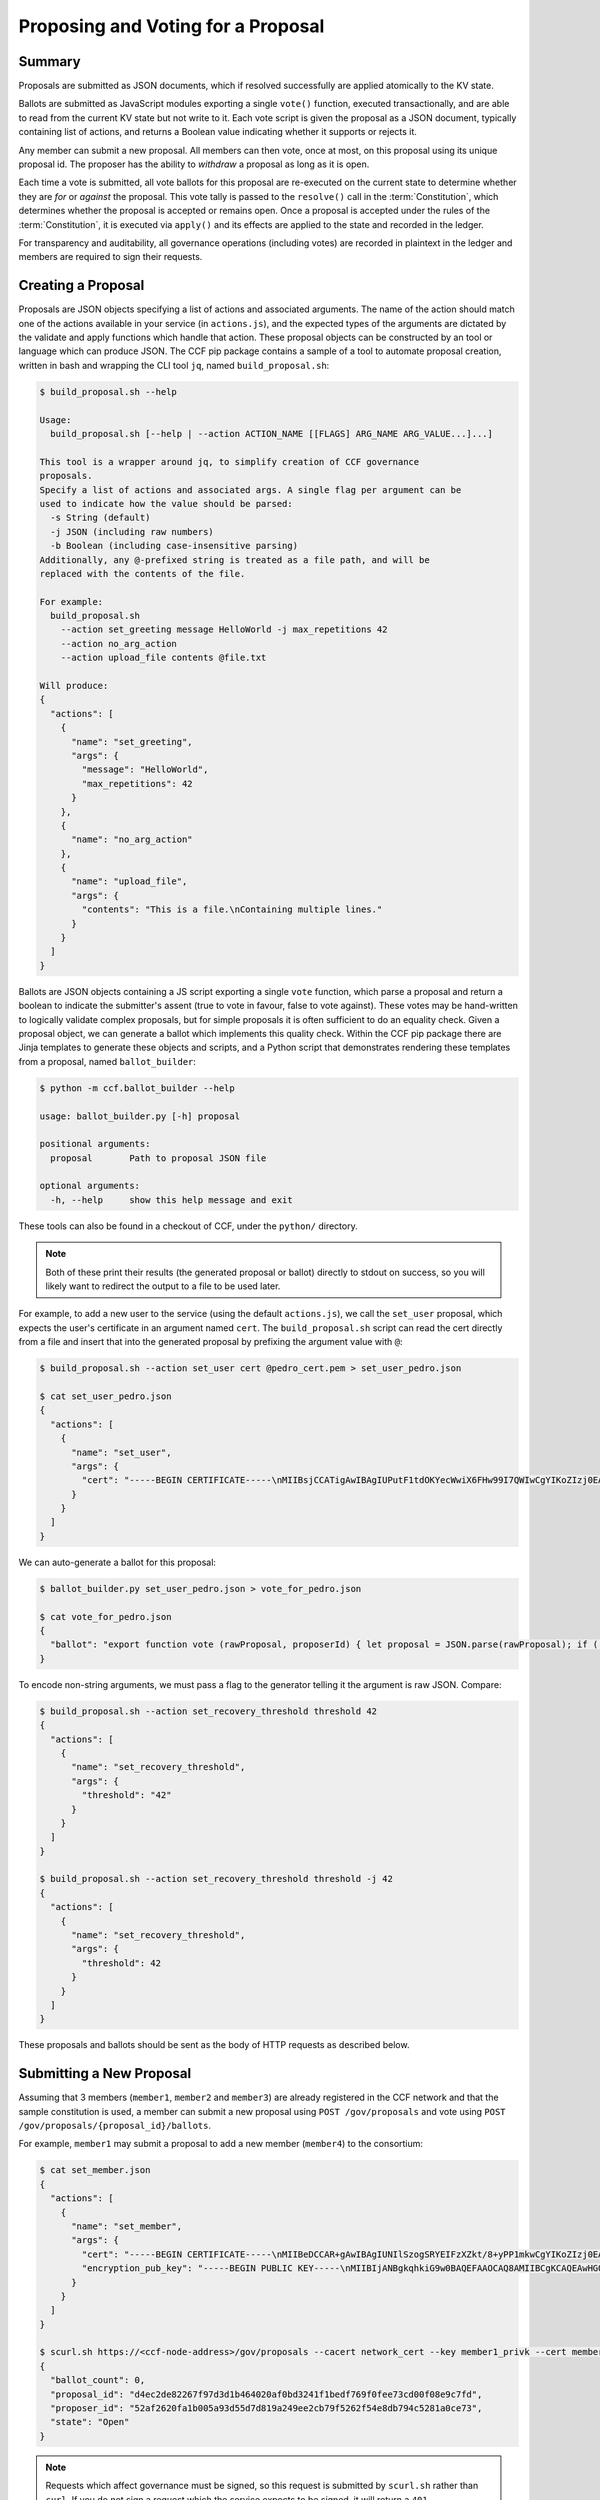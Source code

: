 Proposing and Voting for a Proposal
===================================

Summary
-------

Proposals are submitted as JSON documents, which if resolved successfully are applied atomically to the KV state.

Ballots are submitted as JavaScript modules exporting a single ``vote()`` function, executed transactionally, and are able to read from the current KV state but not write to it.
Each vote script is given the proposal as a JSON document, typically containing list of actions, and returns a Boolean value indicating whether it supports or rejects it.

Any member can submit a new proposal. All members can then vote, once at most, on this proposal using its unique proposal id.
The proposer has the ability to `withdraw` a proposal as long as it is open.

Each time a vote is submitted, all vote ballots for this proposal are re-executed on the current state to determine whether they are `for` or `against` the proposal.
This vote tally is passed to the ``resolve()`` call in the :term:`Constitution`, which determines whether the proposal is accepted or remains open.
Once a proposal is accepted under the rules of the :term:`Constitution`, it is executed via ``apply()`` and its effects are applied to the state and recorded in the ledger.

For transparency and auditability, all governance operations (including votes) are recorded in plaintext in the ledger and members are required to sign their requests.

.. mermaid::

    sequenceDiagram
        participant Member 0
        participant Member 1
        participant MemberFrontend
        participant Constitution

        Note over MemberFrontend, Constitution: CCF
        Member 0->>+MemberFrontend: Submit Proposal to /gov/proposals
        MemberFrontend->>+Constitution: call validate(Proposal)
        Constitution-->>-MemberFrontend: no exception
        MemberFrontend->>+Constitution: call resolve(Proposal, {})
        Constitution-->>-MemberFrontend: not enough votes, return Proposal is Open
        MemberFrontend-->>-Member 0: Proposal is Open

        Member 1->>+MemberFrontend: Submit Ballot containing vote() to /gov/proposals/ProposalID/ballots
        MemberFrontend->>MemberFrontend: evaluate vote(Proposal, KV State) to boolean Vote
        MemberFrontend->>+Constitution: call resolve(Proposal, {Member 1: Vote})
        Constitution-->>-MemberFrontend: enough positive votes, return Proposal is Accepted
        MemberFrontend->>+Constitution: call apply(Proposal) to perform side-effects
        Constitution-->>-MemberFrontend: no exception
        MemberFrontend-->>-Member 1: Proposal is Accepted, has successfully been applied


Creating a Proposal
-------------------

Proposals are JSON objects specifying a list of actions and associated arguments. The name of the action should match one of the actions available in your service (in ``actions.js``), and the expected types of the arguments are dictated by the validate and apply functions which handle that action.
These proposal objects can be constructed by an tool or language which can produce JSON. The CCF pip package contains a sample of a tool to automate proposal creation, written in bash and wrapping the CLI tool ``jq``, named ``build_proposal.sh``:

.. code-block:: bash

    $ build_proposal.sh --help

    Usage:
      build_proposal.sh [--help | --action ACTION_NAME [[FLAGS] ARG_NAME ARG_VALUE...]...]

    This tool is a wrapper around jq, to simplify creation of CCF governance
    proposals.
    Specify a list of actions and associated args. A single flag per argument can be
    used to indicate how the value should be parsed:
      -s String (default)
      -j JSON (including raw numbers)
      -b Boolean (including case-insensitive parsing)
    Additionally, any @-prefixed string is treated as a file path, and will be
    replaced with the contents of the file.

    For example:
      build_proposal.sh
        --action set_greeting message HelloWorld -j max_repetitions 42
        --action no_arg_action
        --action upload_file contents @file.txt

    Will produce:
    {
      "actions": [
        {
          "name": "set_greeting",
          "args": {
            "message": "HelloWorld",
            "max_repetitions": 42
          }
        },
        {
          "name": "no_arg_action"
        },
        {
          "name": "upload_file",
          "args": {
            "contents": "This is a file.\nContaining multiple lines."
          }
        }
      ]
    }

Ballots are JSON objects containing a JS script exporting a single ``vote`` function, which parse a proposal and return a boolean to indicate the submitter's assent (true to vote in favour, false to vote against). These votes may be hand-written to logically validate complex proposals, but for simple proposals it is often sufficient to do an equality check. Given a proposal object, we can generate a ballot which implements this quality check. Within the CCF pip package there are Jinja templates to generate these objects and scripts, and a Python script that demonstrates rendering these templates from a proposal, named ``ballot_builder``:

.. code-block:: bash

    $ python -m ccf.ballot_builder --help

    usage: ballot_builder.py [-h] proposal

    positional arguments:
      proposal       Path to proposal JSON file

    optional arguments:
      -h, --help     show this help message and exit

These tools can also be found in a checkout of CCF, under the ``python/`` directory.

.. note::

    Both of these print their results (the generated proposal or ballot) directly to stdout on success, so you will likely want to redirect the output to a file to be used later.

For example, to add a new user to the service (using the default ``actions.js``), we call the ``set_user`` proposal, which expects the user's certificate in an argument named ``cert``. The ``build_proposal.sh`` script can read the cert directly from a file and insert that into the generated proposal by prefixing the argument value with ``@``:

.. code-block:: bash

    $ build_proposal.sh --action set_user cert @pedro_cert.pem > set_user_pedro.json

    $ cat set_user_pedro.json 
    {
      "actions": [
        {
          "name": "set_user",
          "args": {
            "cert": "-----BEGIN CERTIFICATE-----\nMIIBsjCCATigAwIBAgIUPutF1tdOKYecWwiX6FHw99I7QWIwCgYIKoZIzj0EAwMw\nEDEOMAwGA1UEAwwFcGVkcm8wHhcNMjExMjA5MTQ0OTE2WhcNMjIxMjA5MTQ0OTE2\nWjAQMQ4wDAYDVQQDDAVwZWRybzB2MBAGByqGSM49AgEGBSuBBAAiA2IABJi0tNaU\nWmstK3Sx0pIEuQQT8gNlWLV1El3WnXYRQSaRKAVH5MRZIMPxxQbU17WA8IYOhzel\nzgp0A91JN7jB2bqYzhV/liWIbPpGw5lIFX4eeBF7tOyZeaGc1j35sKUveKNTMFEw\nHQYDVR0OBBYEFEVkwYquNo8Nk4yVDyRz74EG+lTNMB8GA1UdIwQYMBaAFEVkwYqu\nNo8Nk4yVDyRz74EG+lTNMA8GA1UdEwEB/wQFMAMBAf8wCgYIKoZIzj0EAwMDaAAw\nZQIwXweMn2htClgJlvukyHC8qIFpelPXmtJRuJ77VyDfqqQSDcVLl4sNGAHjqprv\nBYPmAjEA1XvpLLmPvIMfiwXeapgFnUzajFsuT3qzgWVgfED6E9B3kvQUhx6ZRG1l\np+BCBQGl\n-----END CERTIFICATE-----"
          }
        }
      ]
    }

We can auto-generate a ballot for this proposal:

.. code-block:: bash

    $ ballot_builder.py set_user_pedro.json > vote_for_pedro.json

    $ cat vote_for_pedro.json 
    {
      "ballot": "export function vote (rawProposal, proposerId) { let proposal = JSON.parse(rawProposal); if (!(\"actions\" in proposal)) { return false; } /* SNIP */ return true; }"
    }

To encode non-string arguments, we must pass a flag to the generator telling it the argument is raw JSON. Compare:

.. code-block:: bash

    $ build_proposal.sh --action set_recovery_threshold threshold 42
    {
      "actions": [
        {
          "name": "set_recovery_threshold",
          "args": {
            "threshold": "42"
          }
        }
      ]
    }

    $ build_proposal.sh --action set_recovery_threshold threshold -j 42
    {
      "actions": [
        {
          "name": "set_recovery_threshold",
          "args": {
            "threshold": 42
          }
        }
      ]
    }

These proposals and ballots should be sent as the body of HTTP requests as described below.

Submitting a New Proposal
-------------------------

Assuming that 3 members (``member1``, ``member2`` and ``member3``) are already registered in the CCF network and that the sample constitution is used, a member can submit a new proposal using ``POST /gov/proposals`` and vote using ``POST /gov/proposals/{proposal_id}/ballots``.

For example, ``member1`` may submit a proposal to add a new member (``member4``) to the consortium:

.. code-block:: bash

    $ cat set_member.json
    {
      "actions": [
        {
          "name": "set_member",
          "args": {
            "cert": "-----BEGIN CERTIFICATE-----\nMIIBeDCCAR+gAwIBAgIUNIlSzogSRYEIFzXZkt/8+yPP1mkwCgYIKoZIzj0EAwIw\nEjEQMA4GA1UEAwwHbWVtYmVyNTAeFw0yMTA0MTQxNTI5MDdaFw0yMjA0MTQxNTI5\nMDdaMBIxEDAOBgNVBAMMB21lbWJlcjUwWTATBgcqhkjOPQIBBggqhkjOPQMBBwNC\nAATQ31dh+lbI9wtmEA5B9uvwMpchayuC6y2ODpvdikpW22YEEgMOHRTz9C1ouyA6\nDU/B8e44/Ix8EOyZ/o+o/x4uo1MwUTAdBgNVHQ4EFgQUkw5qTP11HKXElw/1PgS9\nczAI6kwwHwYDVR0jBBgwFoAUkw5qTP11HKXElw/1PgS9czAI6kwwDwYDVR0TAQH/\nBAUwAwEB/zAKBggqhkjOPQQDAgNHADBEAiBKK27btVObhaY3dNaRfTE5EPZeUvFQ\nysnx5xOcn7MGIAIgErGPvJeOD1mVKnHIsJ7JWpxbHCOWkiWuX5uPIX8didQ=\n-----END CERTIFICATE-----\n",
            "encryption_pub_key": "-----BEGIN PUBLIC KEY-----\nMIIBIjANBgkqhkiG9w0BAQEFAAOCAQ8AMIIBCgKCAQEAwHGQBecZimsPBmDJP7Bb\nSEtn3n2ee8luvyYWDgmxH2+GCE9bBdDrRu4qibGk/itrJ0ezIXChdszTQk1MdG0a\noWa4LbV2wTT7wRaqla+QaVI0VUAFFWuZkRlrTNvD6rizB7YBC9Qy54FqSmWfqbyK\nZF4gsnODPo78CABuiGvqASKfi9cfhJYARsXwFQNDTj+M9gXzThwC+oT5etOHmLVX\nxrs4mEmKaVgRS/qjedqqq2WSseteWDTg72LuSUgxC3OMBD+E0xQfOAOBXsi7EVqv\naPLlDSQJBG5tQDltz+kspUs3WWcP0UMY/mCvWeFtpP2wcaH5Y60PdYeOnSDYfCB5\nKwIDAQAB\n-----END PUBLIC KEY-----\n"
          }
        }
      ]
    }

    $ scurl.sh https://<ccf-node-address>/gov/proposals --cacert network_cert --key member1_privk --cert member1_cert --data-binary @add_member.json -H "content-type: application/json"
    {
      "ballot_count": 0,
      "proposal_id": "d4ec2de82267f97d3d1b464020af0bd3241f1bedf769f0fee73cd00f08e9c7fd",
      "proposer_id": "52af2620fa1b005a93d55d7d819a249ee2cb79f5262f54e8db794c5281a0ce73",
      "state": "Open"
    }

.. note:: Requests which affect governance must be signed, so this request is submitted by ``scurl.sh`` rather than ``curl``. If you do not sign a request which the service expects to be signed, it will return a ``401 Unauthorized`` response.

Here a new proposal has successfully been created, and nobody has yet voted for it. The proposal is in state ``Open``, meaning it can receive additional votes. Members can then vote to accept or reject the proposal:

.. code-block:: bash

    $ cat vote_reject.json
    {
      "ballot": "export function vote (proposal, proposerId) { return false }"
    }

    $ cat vote_accept.json
    {
      "ballot": "export function vote (proposal, proposerId) { return true }"
    }


    # Member 1 approves the proposal (votes in favour: 1/3)
    $ scurl.sh https://<ccf-node-address>/gov/proposals/d4ec2de82267f97d3d1b464020af0bd3241f1bedf769f0fee73cd00f08e9c7fd/ballots --cacert network_cert --key member1_privk --cert member1_cert --data-binary @vote_accept.json -H "content-type: application/json"
    {
      "ballot_count": 1,
      "proposal_id": "d4ec2de82267f97d3d1b464020af0bd3241f1bedf769f0fee73cd00f08e9c7fd",
      "proposer_id": "52af2620fa1b005a93d55d7d819a249ee2cb79f5262f54e8db794c5281a0ce73",
      "state": "Open"
    }


    # Member 2 rejects the proposal (votes in favour: 1/3)
    $ scurl.sh https://<ccf-node-address>/gov/proposals/d4ec2de82267f97d3d1b464020af0bd3241f1bedf769f0fee73cd00f08e9c7fd/ballots --cacert network_cert --key member2_privk --cert member2_cert --data-binary @vote_reject.json -H "content-type: application/json"
    {
      "ballot_count": 2,
      "proposal_id": "d4ec2de82267f97d3d1b464020af0bd3241f1bedf769f0fee73cd00f08e9c7fd",
      "proposer_id": "52af2620fa1b005a93d55d7d819a249ee2cb79f5262f54e8db794c5281a0ce73",
      "state": "Open"
    }

    # Member 3 accepts the proposal (votes in favour: 2/3)
    $ scurl.sh https://<ccf-node-address>/gov/proposals/d4ec2de82267f97d3d1b464020af0bd3241f1bedf769f0fee73cd00f08e9c7fd/ballots --cacert network_cert --key member3_privk --cert member3_cert --data-binary @vote_accept.json -H "content-type: application/json"
    {
      "ballot_count": 3,
      "proposal_id": "d4ec2de82267f97d3d1b464020af0bd3241f1bedf769f0fee73cd00f08e9c7fd",
      "proposer_id": "52af2620fa1b005a93d55d7d819a249ee2cb79f5262f54e8db794c5281a0ce73",
      "state": "Accepted"
    }

    # As a majority of members have accepted the proposal, member 4 is added to the consortium

As soon as ``member3`` accepts the proposal, a majority (2 out of 3) of members has been reached and the proposal completes, successfully adding ``member4``. The response shows this, as the proposal's state is now ``Accepted``.

.. note:: Once a new member has been accepted to the consortium, the new member must acknowledge that it is active by sending a ``/gov/ack`` request. See :ref:`governance/adding_member:Activating a New Member`.

Displaying Proposals
--------------------

The details of pending proposals, can be queried from the service by calling ``GET /gov/proposals/{proposal_id}``. For example, after accepting the proposal above:

.. code-block:: bash

    $ scurl.sh https://<ccf-node-address>/gov/proposals/d4ec2de82267f97d3d1b464020af0bd3241f1bedf769f0fee73cd00f08e9c7fd --cacert networkcert.pem --key member3_privk.pem --cert member3_cert.pem -H "content-type: application/json" -X GET
    {
      "ballots": {
        "0d8866bf4623a685963f3c087cd6fdcdf48fc483d774f7fc28bf428e31755aaa": "export function vote (proposal, proposerId) { return true }",
        "466cc43f0cd17df4b49ded4b833f7bbba43b15ebee5be896d91e823fcce96a69": "export function vote (proposal, proposerId) { return true }",
        "fe1b9b511fb3cf3ca3a1289b0d44db83a80dee8a54492f29467c52ebef9dbe40": "export function vote (proposal, proposerId) { return false }"
      },
      "final_votes": {
        "0d8866bf4623a685963f3c087cd6fdcdf48fc483d774f7fc28bf428e31755aaa": true,
        "466cc43f0cd17df4b49ded4b833f7bbba43b15ebee5be896d91e823fcce96a69": true,
        "fe1b9b511fb3cf3ca3a1289b0d44db83a80dee8a54492f29467c52ebef9dbe40": false
      },
      "proposer_id": "0d8866bf4623a685963f3c087cd6fdcdf48fc483d774f7fc28bf428e31755aaa",
      "state": "Accepted"
    }

Withdrawing a Proposal
----------------------

At any stage during the voting process, before the proposal is accepted, the proposing member may decide to withdraw a pending proposal:

.. code-block:: bash

    $ scurl.sh https://<ccf-node-address>/gov/proposals/d4ec2de82267f97d3d1b464020af0bd3241f1bedf769f0fee73cd00f08e9c7fd/withdraw --cacert networkcert.pem --key member1_privk.pem --cert member1_cert.pem -H "content-type: application/json"
    {
      "ballot_count": 1,
      "proposal_id": "d4ec2de82267f97d3d1b464020af0bd3241f1bedf769f0fee73cd00f08e9c7fd",
      "proposer_id": "52af2620fa1b005a93d55d7d819a249ee2cb79f5262f54e8db794c5281a0ce73",
      "state": "Withdrawn"
    }

This means future votes will be rejected, and the proposal will never be accepted. However it remains visible as a proposal so members can easily audit historic proposals.
